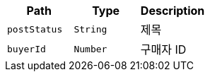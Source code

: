 |===
|Path|Type|Description

|`+postStatus+`
|`+String+`
|제목

|`+buyerId+`
|`+Number+`
|구매자 ID

|===